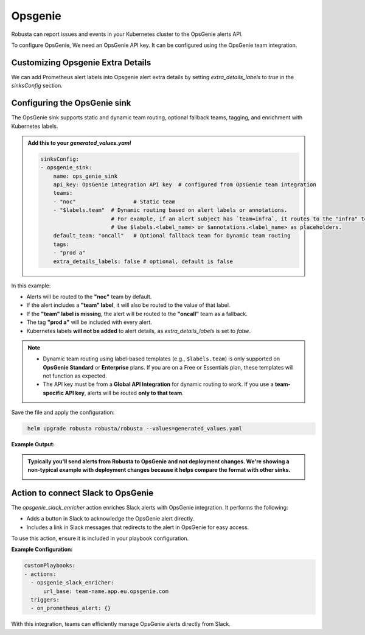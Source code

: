 Opsgenie
##########

Robusta can report issues and events in your Kubernetes cluster to the OpsGenie alerts API.

To configure OpsGenie, We need an OpsGenie API key. It can be configured using the OpsGenie team integration.

Customizing Opsgenie Extra Details
------------------------------------------------

We can add Prometheus alert labels into Opsgenie alert extra details by setting `extra_details_labels` to `true` in the `sinksConfig` section.


Configuring the OpsGenie sink
------------------------------------------------

The OpsGenie sink supports static and dynamic team routing, optional fallback teams, tagging, and enrichment with Kubernetes labels.

.. admonition:: Add this to your `generated_values.yaml`

    .. code-block:: yaml

        sinksConfig:
        - opsgenie_sink:
            name: ops_genie_sink
            api_key: OpsGenie integration API key  # configured from OpsGenie team integration
            teams:
            - "noc"                  # Static team
            - "$labels.team"  # Dynamic routing based on alert labels or annotations.
                              # For example, if an alert subject has `team=infra`, it routes to the "infra" team.
                              # Use $labels.<label_name> or $annotations.<label_name> as placeholders.
            default_team: "oncall"   # Optional fallback team for Dynamic team routing
            tags:
            - "prod a"
            extra_details_labels: false # optional, default is false

In this example:

- Alerts will be routed to the **"noc"** team by default.
- If the alert includes a **"team" label**, it will also be routed to the value of that label.
- If the **"team" label is missing**, the alert will be routed to the **"oncall"** team as a fallback.
- The tag **"prod a"** will be included with every alert.
- Kubernetes labels **will not be added** to alert details, as `extra_details_labels` is set to `false`.

.. note::

   - Dynamic team routing using label-based templates (e.g., ``$labels.team``) is only supported on **OpsGenie Standard** or **Enterprise** plans.
     If you are on a Free or Essentials plan, these templates will not function as expected.

   - The API key must be from a **Global API Integration** for dynamic routing to work.
     If you use a **team-specific API key**, alerts will be routed **only to that team**.

Save the file and apply the configuration:

.. code-block:: bash
   :name: cb-add-opsgenie-sink

    helm upgrade robusta robusta/robusta --values=generated_values.yaml

**Example Output:**

.. admonition:: Typically you'll send alerts from Robusta to OpsGenie and not deployment changes. We're showing a non-typical example with deployment changes because it helps compare the format with other sinks.

    .. image:: /images/deployment-babysitter-opsgenie.png
      :width: 1000
      :align: center


Action to connect Slack to OpsGenie
------------------------------------------------

The `opsgenie_slack_enricher` action enriches Slack alerts with OpsGenie integration. It performs the following:

- Adds a button in Slack to acknowledge the OpsGenie alert directly.
- Includes a link in Slack messages that redirects to the alert in OpsGenie for easy access.

To use this action, ensure it is included in your playbook configuration.

**Example Configuration:**

.. code-block:: yaml

   customPlaybooks:
   - actions:
     - opsgenie_slack_enricher:
         url_base: team-name.app.eu.opsgenie.com
     triggers:
     - on_prometheus_alert: {}

With this integration, teams can efficiently manage OpsGenie alerts directly from Slack.

